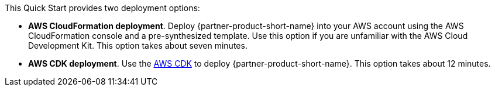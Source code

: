 // Edit this placeholder text to accurately describe your architecture.

This Quick Start provides two deployment options:

* *AWS CloudFormation deployment*. Deploy {partner-product-short-name} into your AWS account using the AWS CloudFormation console and a pre-synthesized template. Use this option if you are unfamiliar with the AWS Cloud Development Kit. This option takes about seven minutes.
* *AWS CDK deployment*. Use the https://aws.amazon.com/cdk/[AWS CDK^] to deploy {partner-product-short-name}. This option takes about 12 minutes.

